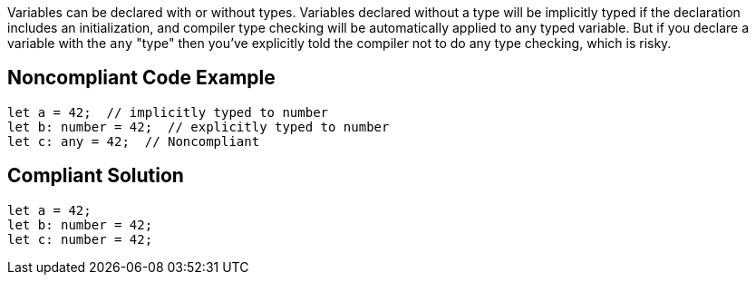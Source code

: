 Variables can be declared with or without types. Variables declared without a type will be implicitly typed if the declaration includes an initialization, and compiler type checking will be automatically applied to any typed variable. But if you declare a variable with the ``++any++`` "type" then you've explicitly told the compiler not to do any type checking, which is risky. 

== Noncompliant Code Example

----
let a = 42;  // implicitly typed to number
let b: number = 42;  // explicitly typed to number
let c: any = 42;  // Noncompliant
----

== Compliant Solution

----
let a = 42;
let b: number = 42;
let c: number = 42;
----
